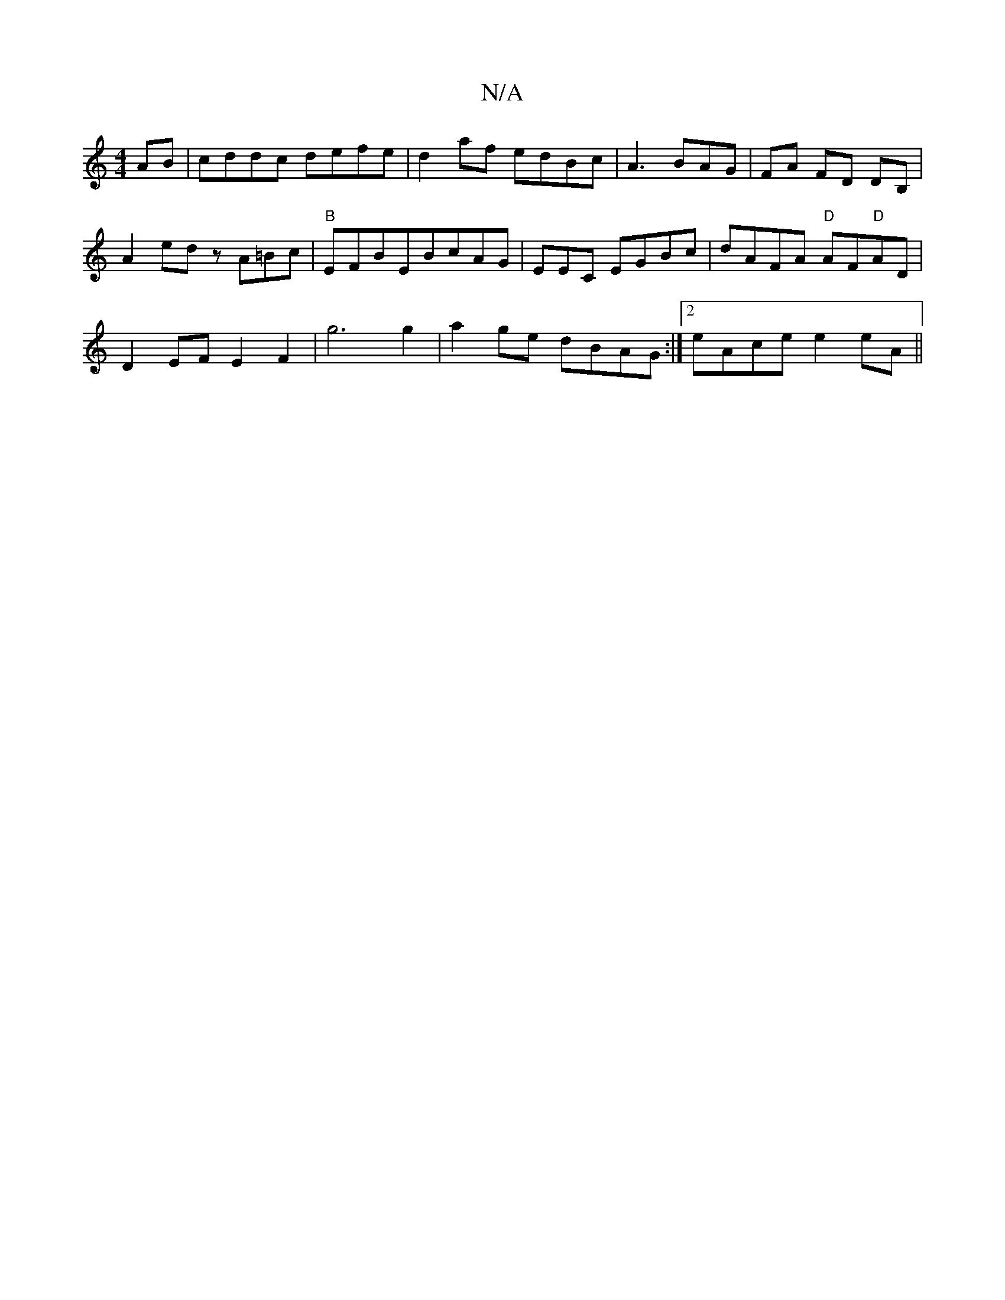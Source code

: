 X:1
T:N/A
M:4/4
R:N/A
K:Cmajor
 AB | cddc defe | d2 af edBc|A3BAG|FA FD DB,|
A2 ed zA=Bc|"B"EFBEBcAG|EmEC EGBc|dAFA "D"AF"D"AD|
D2 EF E2 F2|g6 g2|a2 ge dBAG:|2 eAce e2eA||
K: Sriden "G.G.g"A"e>B "A7"GAAG | "D"F<d de d/e/de{a}ef|g4 